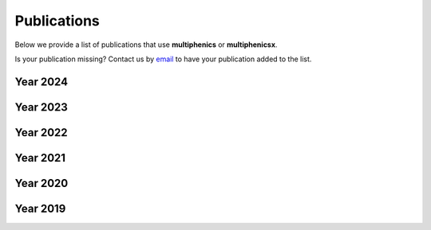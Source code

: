 Publications
============
.. meta::
    :description lang=en:
        We provide a list of publications that use multiphenics or multiphenicsx. Contact us by email
        to have your publication added to the list.

Below we provide a list of publications that use **multiphenics** or **multiphenicsx**.

Is your publication missing? Contact us by `email <mailto:francesco.ballarin@unicatt.it>`__ to have your publication added to the list.

Year 2024
---------
.. bibliography:: _static/bib/publications.bib
    :list: enumerated
    :filter: year and (year == "2024")

Year 2023
---------
.. bibliography:: _static/bib/publications.bib
    :list: enumerated
    :filter: year and (year == "2023")

Year 2022
---------
.. bibliography:: _static/bib/publications.bib
    :list: enumerated
    :filter: year and (year == "2022")

Year 2021
---------
.. bibliography:: _static/bib/publications.bib
    :list: enumerated
    :filter: year and (year == "2021")

Year 2020
---------
.. bibliography:: _static/bib/publications.bib
    :list: enumerated
    :filter: year and (year == "2020")

Year 2019
---------
.. bibliography:: _static/bib/publications.bib
    :list: enumerated
    :filter: year and (year == "2019")
